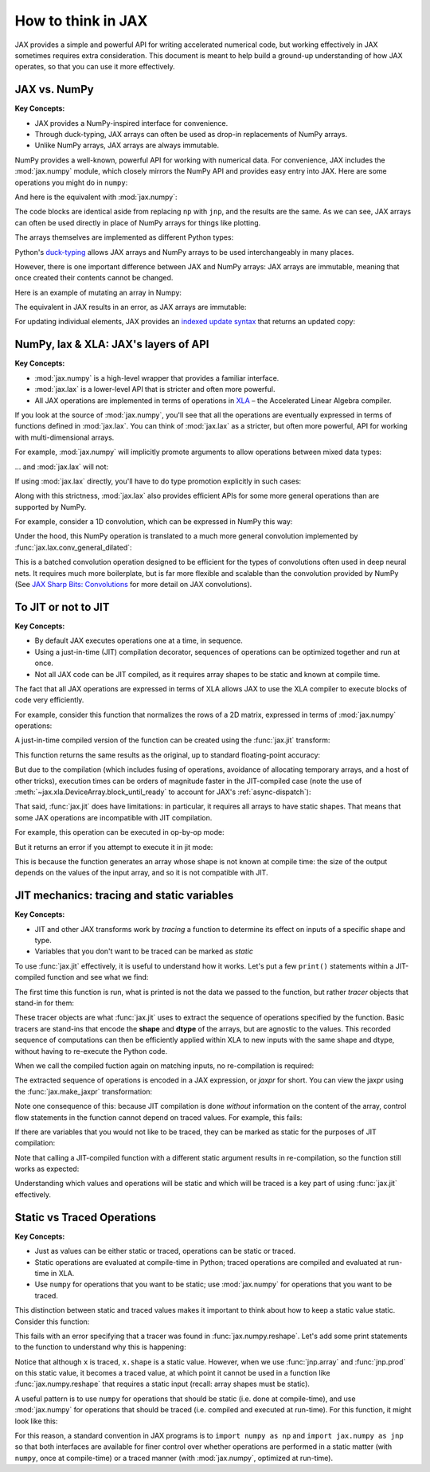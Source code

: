How to think in JAX
===================

JAX provides a simple and powerful API for writing accelerated numerical code,
but working effectively in JAX sometimes requires extra consideration.
This document is meant to help build a ground-up understanding of how JAX operates,
so that you can use it more effectively.

JAX vs. NumPy
-------------
**Key Concepts:**

- JAX provides a NumPy-inspired interface for convenience.
- Through duck-typing, JAX arrays can often be used as drop-in replacements of NumPy arrays.
- Unlike NumPy arrays, JAX arrays are always immutable.

NumPy provides a well-known, powerful API for working with numerical data.
For convenience, JAX includes the :mod:`jax.numpy` module, which closely mirrors the
NumPy API and provides easy entry into JAX. Here are some operations you might do in ``numpy``:

.. ipython::

    In [1]: import matplotlib.pyplot as plt

    @savefig np_basic_plot.png width=400px
    In [2]: import numpy as np
       ...: x = np.linspace(0, 10, 1000)
       ...: y = 2 * np.sin(x) * np.cos(x)
       ...: plt.plot(x, y);

And here is the equivalent with :mod:`jax.numpy`:

.. ipython::

    @suppress
    In [1]: plt.close()

    @savefig jnp_basic_plot.png width=400px
    In [1]: import jax.numpy as jnp
       ...: x = jnp.linspace(0, 10, 1000)
       ...: y = 2 * jnp.sin(x) * jnp.cos(x)
       ...: plt.plot(x, y);

The code blocks are identical aside from replacing ``np`` with ``jnp``, and the results are the same.
As we can see, JAX arrays can often be used directly in place of NumPy arrays for things like plotting.

The arrays themselves are implemented as different Python types:

.. ipython::

   @doctest
   In [1]: type(np.arange(10))
   Out[1]: numpy.ndarray
   
   @doctest
   In [2]: type(jnp.arange(10))
   Out[2]: jax.interpreters.xla._DeviceArray
   

Python's `duck-typing <https://en.wikipedia.org/wiki/Duck_typing>`_ allows JAX arrays and NumPy arrays
to be used interchangeably in many places.

However, there is one important difference between JAX and NumPy arrays: JAX arrays are immutable,
meaning that once created their contents cannot be changed.

Here is an example of mutating an array in Numpy:

.. ipython::
    :doctest:

    In [1]: x = np.arange(10)  # Numpy: mutable arrays

    In [2]: x[0] = 10

    In [3]: x
    array([10,  1,  2,  3,  4,  5,  6,  7,  8,  9])

The equivalent in JAX results in an error, as JAX arrays are immutable:

.. ipython::

    In [1]: x = jnp.arange(10)  # JAX: immutable arrays
    
    @verbatim
    In [2]: x[0] = 10
    ---------------------------------------------------------------------------
    TypeError                                 Traceback (most recent call last)
    <ipython-input> in <module>
    ----> 1 x[0] = 10
    ...
    TypeError: '<class 'jax.interpreters.xla._DeviceArray'>' object does not support
    item assignment. JAX arrays are immutable; perhaps you want jax.ops.index_update
    or jax.ops.index_add instead?

For updating individual elements, JAX provides an
`indexed update syntax <https://jax.readthedocs.io/en/latest/jax.ops.html#syntactic-sugar-for-indexed-update-operators>`_
that returns an updated copy:

.. ipython::

    @doctest
    In [1]: x.at[0].set(10)
    Out[1]: DeviceArray([10,  1,  2,  3,  4,  5,  6,  7,  8,  9], dtype=int32)

NumPy, lax & XLA: JAX's layers of API
-------------------------------------
**Key Concepts:**

- :mod:`jax.numpy` is a high-level wrapper that provides a familiar interface.
- :mod:`jax.lax` is a lower-level API that is stricter and often more powerful.
- All JAX operations are implemented in terms of operations in
  `XLA <https://www.tensorflow.org/xla/>`_  – the Accelerated Linear Algebra compiler.

If you look at the source of :mod:`jax.numpy`, you'll see that all the operations are eventually
expressed in terms of functions defined in :mod:`jax.lax`.
You can think of :mod:`jax.lax` as a stricter, but often more powerful, API for working with
multi-dimensional arrays.

For example, :mod:`jax.numpy` will implicitly promote arguments to allow operations
between mixed data types:

.. ipython::

   In [1]: import jax.numpy as jnp

   @doctest
   In [2]: jnp.add(1, 1.0)  # jax.numpy API implicitly promotes mixed types.
   Out[2]: DeviceArray(2., dtype=float32)

... and :mod:`jax.lax` will not:

.. ipython::
   
   In [3]: from jax import lax

   @verbatim
   In [4]: lax.add(1, 1.0)  # jax.lax API requires explicit type promotion.
   ---------------------------------------------------------------------------
   TypeError                                 Traceback (most recent call last)
   <ipython-input> in <module>
   ----> 1 lax.add(1, 1.0)
   ...
   TypeError: add requires arguments to have the same dtypes, got int32, float32.

If using :mod:`jax.lax` directly, you'll have to do type promotion explicitly in such cases:

.. ipython::

   @suppress
   In [1]: from jax import lax

   @doctest
   In [1]: lax.add(jnp.float32(1), 1.0)
   Out[1]: DeviceArray(2., dtype=float32)

Along with this strictness, :mod:`jax.lax` also provides efficient APIs for some more
general operations than are supported by NumPy.

For example, consider a 1D convolution, which can be expressed in NumPy this way:

.. ipython::

   In [1]: x = jnp.array([1, 2, 1])

   In [2]: y = jnp.ones(10)

   In [3]: jnp.convolve(x, y)
   Out[3]: DeviceArray([1., 3., 4., 4., 4., 4., 4., 4., 4., 4., 3., 1.], dtype=float32)

Under the hood, this NumPy operation is translated to a much more general convolution implemented by
:func:`jax.lax.conv_general_dilated`:

.. ipython::

   In [1]: result = lax.conv_general_dilated(
      ...:     x.reshape(1, 1, 3).astype(float),  # note: explicit promotion
      ...:     y.reshape(1, 1, 10),
      ...:     window_strides=(1,),
      ...:     padding=[(len(y) - 1, len(y) - 1)])  # equivalent of padding='full' in numpy

   @doctest
   In [2]: result[0, 0]
   Out[2]: DeviceArray([1., 3., 4., 4., 4., 4., 4., 4., 4., 4., 3., 1.], dtype=float32)

This is a batched convolution operation designed to be efficient for the types of convolutions often
used in deep neural nets. It requires much more boilerplate, but is far more flexible and scalable
than the convolution provided by NumPy (See
`JAX Sharp Bits: Convolutions <https://jax.readthedocs.io/en/latest/notebooks/Common_Gotchas_in_JAX.html#%F0%9F%94%AA-Convolutions>`_
for more detail on JAX convolutions).

To JIT or not to JIT
--------------------
**Key Concepts:**

- By default JAX executes operations one at a time, in sequence.
- Using a just-in-time (JIT) compilation decorator, sequences of operations can be optimized
  together and run at once.
- Not all JAX code can be JIT compiled, as it requires array shapes to be static and known at
  compile time.

The fact that all JAX operations are expressed in terms of XLA allows JAX to use the XLA
compiler to execute blocks of code very efficiently.

For example, consider this function that normalizes the rows of a 2D matrix,
expressed in terms of :mod:`jax.numpy` operations:

.. ipython::

   In [1]: def norm(X):
      ...:     X = X - X.mean(0)
      ...:     return X / X.std(0)

A just-in-time compiled version of the function can be created using the :func:`jax.jit` transform:

.. ipython::

   In [1]: from jax import jit

   In [2]: norm_compiled = jit(norm)

This function returns the same results as the original, up to standard floating-point accuracy:

.. ipython::

   In [1]: np.random.seed(1701)

   In [2]: X = jnp.array(np.random.rand(10000, 10))

   In [3]: np.allclose(norm(X), norm_compiled(X), atol=1E-6)
   Out[3]: True

But due to the compilation (which includes fusing of operations, avoidance of allocating temporary
arrays, and a host of other tricks), execution times can be orders of magnitude faster in the 
JIT-compiled case (note the use of :meth:`~jax.xla.DeviceArray.block_until_ready`
to account for JAX's :ref:`async-dispatch`):

.. ipython::

   In [1]: %timeit norm(X).block_until_ready()
   1.98 ms +- 11.2 us per loop (mean +- std. dev. of 7 runs, 100 loops each)

   In [2]: %timeit norm_compiled(X).block_until_ready()
   242 us +- 1.59 us per loop (mean +- std. dev. of 7 runs, 1000 loops each)

That said, :func:`jax.jit` does have limitations: in particular, it requires all arrays to have
static shapes. That means that some JAX operations are incompatible with JIT compilation.

For example, this operation can be executed in op-by-op mode:

.. ipython::

   In [1]: def get_negatives(x):
      ...:     return x[x < 0]

   In [2]: x = jnp.array(np.random.randn(10))

   @doctest
   In [3]: get_negatives(x)
   DeviceArray([-0.10570311, -0.59403396, -0.8680282 , -0.23489487], dtype=float32)

But it returns an error if you attempt to execute it in jit mode:

.. ipython::

   @verbatim
   In [1]: jit(get_negatives)(x)
   ---------------------------------------------------------------------------
   IndexError                                Traceback (most recent call last)
   <ipython-input> in <module>()
   ----> 1 jit(get_negatives)(x)
   ...
   IndexError: Array boolean indices must be concrete.

This is because the function generates an array whose shape is not known at compile time:
the size of the output depends on the values of the input array, and so it is not compatible with JIT.

JIT mechanics: tracing and static variables
-------------------------------------------

**Key Concepts:**

- JIT and other JAX transforms work by *tracing* a function to determine its effect on inputs
  of a specific shape and type.

- Variables that you don't want to be traced can be marked as *static*

To use :func:`jax.jit` effectively, it is useful to understand how it works.
Let's put a few ``print()`` statements within a JIT-compiled function and see what we find:

.. ipython::

   In [1]: @jit
      ...: def f(x, y):
      ...:   print("Running f():")
      ...:   print(f"  x = {x}")
      ...:   print(f"  y = {y}")
      ...:   result = jnp.dot(x + 1, y + 1)
      ...:   print(f"  result = {result}")
      ...:   return result

The first time this function is run, what is printed is not the data we passed to the function,
but rather *tracer* objects that stand-in for them:

.. ipython::

   In [1]: x = np.random.randn(3, 4)

   In [2]: y = np.random.randn(4)

   @doctest
   In [3]: f(x, y)
   Running f():
     x = Traced<ShapedArray(float32[3,4])>with<DynamicJaxprTrace(level=0/1)>
     y = Traced<ShapedArray(float32[4])>with<DynamicJaxprTrace(level=0/1)>
     result = Traced<ShapedArray(float32[3])>with<DynamicJaxprTrace(level=0/1)>
   Out [3]: DeviceArray([0.25773212, 5.3623195 , 5.4032435 ], dtype=float32)

These tracer objects are what :func:`jax.jit` uses to extract the sequence of operations specified
by the function. Basic tracers are stand-ins that encode the **shape** and **dtype** of the arrays,
but are agnostic to the values. This recorded sequence of computations can then be efficiently
applied within XLA to new inputs with the same shape and dtype, without having to re-execute the
Python code.

When we call the compiled fuction again on matching inputs, no re-compilation is required:

.. ipython::

   In [1]: x2 = np.random.randn(3, 4)

   In [2]: y2 = np.random.randn(4)

   @doctest
   In [3]: f(x2, y2)
   Out[3]: Buffer([1.4344584, 4.3004413, 7.9897013], dtype=float32)

The extracted sequence of operations is encoded in a JAX expression, or *jaxpr* for short.
You can view the jaxpr using the :func:`jax.make_jaxpr` transformation:

.. ipython::

   In [1]: from jax import make_jaxpr

   In [2]: def f(x, y):
      ...:     return jnp.dot(x + 1, y + 1)

   @doctest
   In [3]: make_jaxpr(f)(x, y)
   { lambda  ; a b.
     let c = add a 1.0
         d = add b 1.0
         e = dot_general[ dimension_numbers=(((1,), (0,)), ((), ()))
                          precision=None ] c d
     in (e,) }

Note one consequence of this: because JIT compilation is done *without* information on the content
of the array, control flow statements in the function cannot depend on traced values.
For example, this fails:

.. ipython::

   In [1]: @jit
      ...: def f(x, neg):
      ...:   return -x if neg else x

   @verbatim
   In [2]: f(1, True)
   ---------------------------------------------------------------------------
   ConcretizationTypeError                   Traceback (most recent call last)
   <ipython-input> in <module>()
   ----> 1 f(1, True)
   ...
   ConcretizationTypeError: Abstract tracer value encountered where concrete value is expected.

If there are variables that you would not like to be traced,
they can be marked as static for the purposes of JIT compilation:

.. ipython::

   In [1]: from functools import partial
   
   In [2]: @partial(jit, static_argnums=(1,))
      ...: def f(x, neg):
      ...:   return -x if neg else x

   @doctest
   In [3]: f(1, True)
   Out[3]: DeviceArray(-1, dtype=int32)

Note that calling a JIT-compiled function with a different static argument results in re-compilation,
so the function still works as expected:

.. ipython::
   
   @doctest
   In [4]: f(1, False)
   Out[4]: DeviceArray(1, dtype=int32)

Understanding which values and operations will be static and which will be traced
is a key part of using :func:`jax.jit` effectively.

Static vs Traced Operations
---------------------------

**Key Concepts:**

- Just as values can be either static or traced, operations can be static or traced.

- Static operations are evaluated at compile-time in Python; traced operations are compiled
  and evaluated at run-time in XLA.

- Use ``numpy`` for operations that you want to be static; use :mod:`jax.numpy` for operations
  that you want to be traced.

This distinction between static and traced values makes it important to think about how to keep
a static value static. Consider this function:

.. ipython::

   In [1]: @jit
      ...:def f(x):
      ...:  return x.reshape(jnp.array(x.shape).prod())

   In [2]: x = jnp.ones((2, 3))

   @verbatim
   In [3]: f(x)
   ---------------------------------------------------------------------------
   ConcretizationTypeError                   Traceback (most recent call last)
   <ipython-input-33-5fa933a68063> in <module>()
   ----> 1 f(x)
   ...
   ConcretizationTypeError: Abstract tracer value encountered where concrete value is expected.

This fails with an error specifying that a tracer was found in :func:`jax.numpy.reshape`.
Let's add some print statements to the function to understand why this is happening:

.. ipython::

   In [1]: @jit
      ...: def f(x):
      ...:   print(f"x = {x}")
      ...:   print(f"x.shape = {x.shape}")
      ...:   print(f"jnp.array(x.shape).prod() = {jnp.array(x.shape).prod()}")
      ...:   # comment this out to avoid the error:
      ...:   # return x.reshape(jnp.array(x.shape).prot())
   
   @doctest
   In [2]: f(x)
   x = Traced<ShapedArray(float32[2,3])>with<DynamicJaxprTrace(level=0/1)>
   x.shape = (2, 3)
   jnp.array(x.shape).prod() = Traced<ShapedArray(int32[])>with<DynamicJaxprTrace(level=0/1)>

Notice that although ``x`` is traced, ``x.shape`` is a static value. However, when we use
:func:`jnp.array` and :func:`jnp.prod` on this static value, it becomes a traced value, at
which point it cannot be used in a function like :func:`jax.numpy.reshape` that requires a
static input (recall: array shapes must be static).

A useful pattern is to use ``numpy`` for operations that should be static (i.e. done at compile-time),
and use :mod:`jax.numpy` for operations that should be traced
(i.e. compiled and executed at run-time). For this function, it might look like this:

.. ipython::

   In [1]: import jax.numpy as jnp
   
   In [2]: import numpy as np
   
   In [3]: @jit
      ...: def f(x):
      ...:   return x.reshape((np.prod(x.shape),))
   
   @doctest
   In [4]: f(x)
   Out[4]: DeviceArray([1., 1., 1., 1., 1., 1.], dtype=float32)

For this reason, a standard convention in JAX programs is to ``import numpy as np`` and
``import jax.numpy as jnp`` so that both interfaces are available for finer control over
whether operations are performed in a static matter (with ``numpy``, once at compile-time) 
or a traced manner (with :mod:`jax.numpy`, optimized at run-time).
